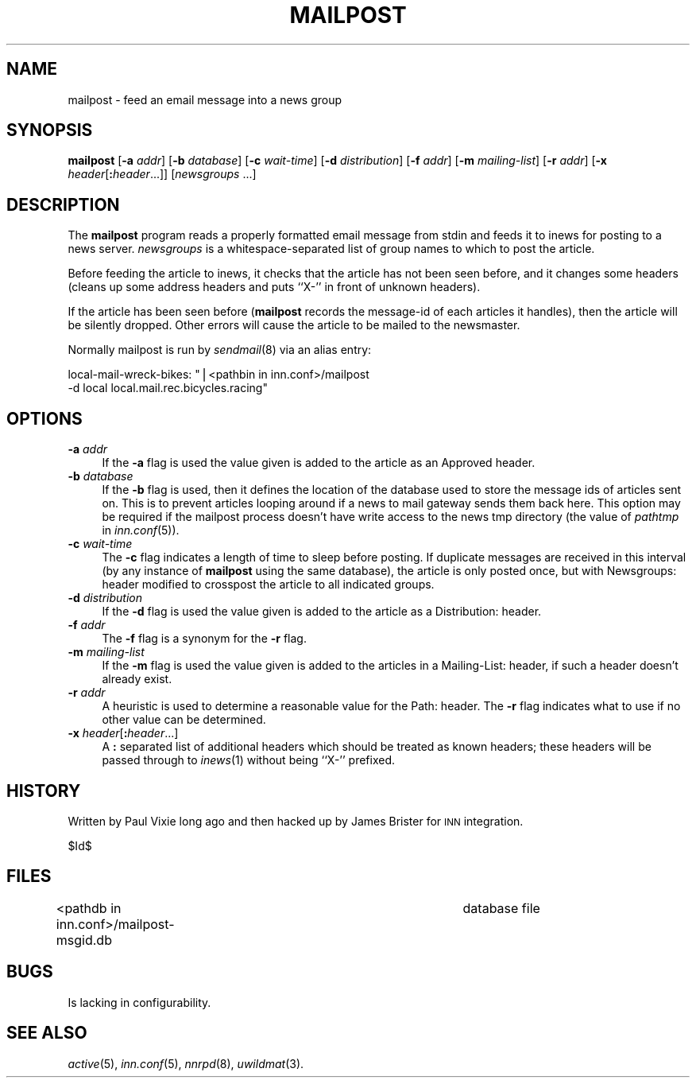 .\" Automatically generated by Pod::Man v1.34, Pod::Parser v1.13
.\"
.\" Standard preamble:
.\" ========================================================================
.de Sh \" Subsection heading
.br
.if t .Sp
.ne 5
.PP
\fB\\$1\fR
.PP
..
.de Sp \" Vertical space (when we can't use .PP)
.if t .sp .5v
.if n .sp
..
.de Vb \" Begin verbatim text
.ft CW
.nf
.ne \\$1
..
.de Ve \" End verbatim text
.ft R
.fi
..
.\" Set up some character translations and predefined strings.  \*(-- will
.\" give an unbreakable dash, \*(PI will give pi, \*(L" will give a left
.\" double quote, and \*(R" will give a right double quote.  | will give a
.\" real vertical bar.  \*(C+ will give a nicer C++.  Capital omega is used to
.\" do unbreakable dashes and therefore won't be available.  \*(C` and \*(C'
.\" expand to `' in nroff, nothing in troff, for use with C<>.
.tr \(*W-|\(bv\*(Tr
.ds C+ C\v'-.1v'\h'-1p'\s-2+\h'-1p'+\s0\v'.1v'\h'-1p'
.ie n \{\
.    ds -- \(*W-
.    ds PI pi
.    if (\n(.H=4u)&(1m=24u) .ds -- \(*W\h'-12u'\(*W\h'-12u'-\" diablo 10 pitch
.    if (\n(.H=4u)&(1m=20u) .ds -- \(*W\h'-12u'\(*W\h'-8u'-\"  diablo 12 pitch
.    ds L" ""
.    ds R" ""
.    ds C` ""
.    ds C' ""
'br\}
.el\{\
.    ds -- \|\(em\|
.    ds PI \(*p
.    ds L" ``
.    ds R" ''
'br\}
.\"
.\" If the F register is turned on, we'll generate index entries on stderr for
.\" titles (.TH), headers (.SH), subsections (.Sh), items (.Ip), and index
.\" entries marked with X<> in POD.  Of course, you'll have to process the
.\" output yourself in some meaningful fashion.
.if \nF \{\
.    de IX
.    tm Index:\\$1\t\\n%\t"\\$2"
..
.    nr % 0
.    rr F
.\}
.\"
.\" For nroff, turn off justification.  Always turn off hyphenation; it makes
.\" way too many mistakes in technical documents.
.hy 0
.if n .na
.\"
.\" Accent mark definitions (@(#)ms.acc 1.5 88/02/08 SMI; from UCB 4.2).
.\" Fear.  Run.  Save yourself.  No user-serviceable parts.
.    \" fudge factors for nroff and troff
.if n \{\
.    ds #H 0
.    ds #V .8m
.    ds #F .3m
.    ds #[ \f1
.    ds #] \fP
.\}
.if t \{\
.    ds #H ((1u-(\\\\n(.fu%2u))*.13m)
.    ds #V .6m
.    ds #F 0
.    ds #[ \&
.    ds #] \&
.\}
.    \" simple accents for nroff and troff
.if n \{\
.    ds ' \&
.    ds ` \&
.    ds ^ \&
.    ds , \&
.    ds ~ ~
.    ds /
.\}
.if t \{\
.    ds ' \\k:\h'-(\\n(.wu*8/10-\*(#H)'\'\h"|\\n:u"
.    ds ` \\k:\h'-(\\n(.wu*8/10-\*(#H)'\`\h'|\\n:u'
.    ds ^ \\k:\h'-(\\n(.wu*10/11-\*(#H)'^\h'|\\n:u'
.    ds , \\k:\h'-(\\n(.wu*8/10)',\h'|\\n:u'
.    ds ~ \\k:\h'-(\\n(.wu-\*(#H-.1m)'~\h'|\\n:u'
.    ds / \\k:\h'-(\\n(.wu*8/10-\*(#H)'\z\(sl\h'|\\n:u'
.\}
.    \" troff and (daisy-wheel) nroff accents
.ds : \\k:\h'-(\\n(.wu*8/10-\*(#H+.1m+\*(#F)'\v'-\*(#V'\z.\h'.2m+\*(#F'.\h'|\\n:u'\v'\*(#V'
.ds 8 \h'\*(#H'\(*b\h'-\*(#H'
.ds o \\k:\h'-(\\n(.wu+\w'\(de'u-\*(#H)/2u'\v'-.3n'\*(#[\z\(de\v'.3n'\h'|\\n:u'\*(#]
.ds d- \h'\*(#H'\(pd\h'-\w'~'u'\v'-.25m'\f2\(hy\fP\v'.25m'\h'-\*(#H'
.ds D- D\\k:\h'-\w'D'u'\v'-.11m'\z\(hy\v'.11m'\h'|\\n:u'
.ds th \*(#[\v'.3m'\s+1I\s-1\v'-.3m'\h'-(\w'I'u*2/3)'\s-1o\s+1\*(#]
.ds Th \*(#[\s+2I\s-2\h'-\w'I'u*3/5'\v'-.3m'o\v'.3m'\*(#]
.ds ae a\h'-(\w'a'u*4/10)'e
.ds Ae A\h'-(\w'A'u*4/10)'E
.    \" corrections for vroff
.if v .ds ~ \\k:\h'-(\\n(.wu*9/10-\*(#H)'\s-2\u~\d\s+2\h'|\\n:u'
.if v .ds ^ \\k:\h'-(\\n(.wu*10/11-\*(#H)'\v'-.4m'^\v'.4m'\h'|\\n:u'
.    \" for low resolution devices (crt and lpr)
.if \n(.H>23 .if \n(.V>19 \
\{\
.    ds : e
.    ds 8 ss
.    ds o a
.    ds d- d\h'-1'\(ga
.    ds D- D\h'-1'\(hy
.    ds th \o'bp'
.    ds Th \o'LP'
.    ds ae ae
.    ds Ae AE
.\}
.rm #[ #] #H #V #F C
.\" ========================================================================
.\"
.IX Title "MAILPOST 8"
.TH MAILPOST 8 "2002-12-27" "INN 2.4.0" "InterNetNews Documentation"
.SH "NAME"
mailpost \- feed an email message into a news group
.SH "SYNOPSIS"
.IX Header "SYNOPSIS"
\&\fBmailpost\fR [\fB\-a\fR \fIaddr\fR] [\fB\-b\fR \fIdatabase\fR] [\fB\-c\fR \fIwait-time\fR]
[\fB\-d\fR \fIdistribution\fR] [\fB\-f\fR \fIaddr\fR] [\fB\-m\fR \fImailing-list\fR]
[\fB\-r\fR \fIaddr\fR] [\fB\-x\fR \fIheader\fR[\fB:\fR\fIheader\fR...]] [\fInewsgroups\fR ...]
.SH "DESCRIPTION"
.IX Header "DESCRIPTION"
The \fBmailpost\fR program reads a properly formatted email message from stdin
and feeds it to inews for posting to a news server. \fInewsgroups\fR is a
whitespace-separated list of group names to which to post the article.
.PP
Before feeding the article to inews, it checks that the article has not
been seen before, and it changes some headers (cleans up some address
headers and puts ``X\-'' in front of unknown headers).
.PP
If the article has been seen before (\fBmailpost\fR records the message-id of
each articles it handles), then the article will be silently dropped. Other
errors will cause the article to be mailed to the newsmaster.
.PP
Normally mailpost is run by \fIsendmail\fR\|(8) via an alias entry:
.PP
local\-mail\-wreck\-bikes: \*(L"|<pathbin in inn.conf>/mailpost
         \-d local local.mail.rec.bicycles.racing\*(R"
.SH "OPTIONS"
.IX Header "OPTIONS"
.IP "\fB\-a\fR \fIaddr\fR" 4
.IX Item "-a addr"
If the \fB\-a\fR flag is used the value given is added to the article 
as an Approved header.
.IP "\fB\-b\fR \fIdatabase\fR" 4
.IX Item "-b database"
If the \fB\-b\fR flag is used, then it defines the location of the database 
used to store the message ids of articles sent on. This is to prevent articles
looping around if a news to mail gateway sends them back here. This option may
be required if the mailpost process doesn't have write access to the news tmp
directory (the value of \fIpathtmp\fR in \fIinn.conf\fR\|(5)).
.IP "\fB\-c\fR \fIwait-time\fR" 4
.IX Item "-c wait-time"
The \fB\-c\fR flag indicates a length of time to sleep before posting.  If
duplicate messages are received in this interval (by any instance of
\&\fBmailpost\fR using the same database), the article is only posted once, but
with Newsgroups: header modified to crosspost the article to all indicated
groups.
.IP "\fB\-d\fR \fIdistribution\fR" 4
.IX Item "-d distribution"
If the \fB\-d\fR flag is used the value given is added to the article as a
Distribution: header.
.IP "\fB\-f\fR \fIaddr\fR" 4
.IX Item "-f addr"
The \fB\-f\fR flag is a synonym for the \fB\-r\fR flag.
.IP "\fB\-m\fR \fImailing-list\fR" 4
.IX Item "-m mailing-list"
If the \fB\-m\fR flag is used the value given is added to the articles in a 
Mailing\-List: header, if such a header doesn't already exist.
.IP "\fB\-r\fR \fIaddr\fR" 4
.IX Item "-r addr"
A heuristic is used to determine a reasonable value for the Path: header.
The \fB\-r\fR flag indicates what to use if no other value can be determined.
.IP "\fB\-x\fR \fIheader\fR[\fB:\fR\fIheader\fR...]" 4
.IX Item "-x header[:header...]"
A \fB:\fR separated list of additional headers which should be treated as known
headers; these headers will be passed through to \fIinews\fR\|(1) without being
``X\-'' prefixed.
.SH "HISTORY"
.IX Header "HISTORY"
Written by Paul Vixie long ago and then hacked up by James Brister for \s-1INN\s0 
integration.
.PP
$Id$
.SH "FILES"
.IX Header "FILES"
<pathdb in inn.conf>/mailpost\-msgid.db	database file
.SH "BUGS"
.IX Header "BUGS"
Is lacking in configurability.
.SH "SEE ALSO"
.IX Header "SEE ALSO"
\&\fIactive\fR\|(5), \fIinn.conf\fR\|(5), \fInnrpd\fR\|(8), \fIuwildmat\fR\|(3).
